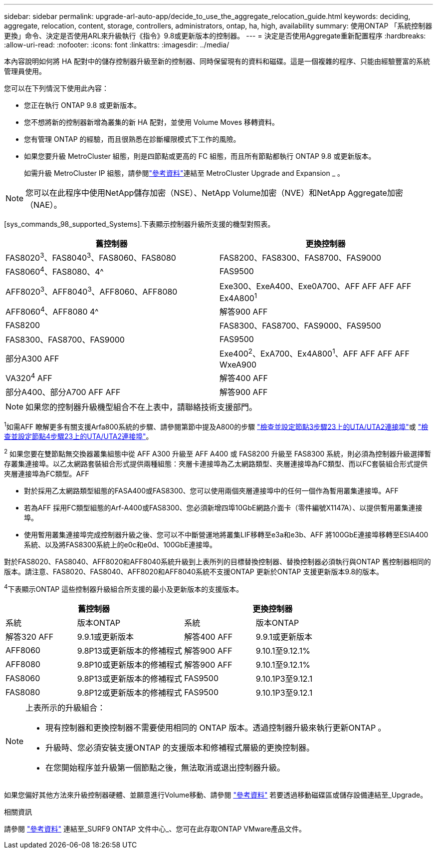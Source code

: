 ---
sidebar: sidebar 
permalink: upgrade-arl-auto-app/decide_to_use_the_aggregate_relocation_guide.html 
keywords: deciding, aggregate, relocation, content, storage, controllers, administrators, ontap, ha, high, availability 
summary: 使用ONTAP 「系統控制器更換」命令、決定是否使用ARL來升級執行《指令》9.8或更新版本的控制器。 
---
= 決定是否使用Aggregate重新配置程序
:hardbreaks:
:allow-uri-read: 
:nofooter: 
:icons: font
:linkattrs: 
:imagesdir: ../media/


[role="lead"]
本內容說明如何將 HA 配對中的儲存控制器升級至新的控制器、同時保留現有的資料和磁碟。這是一個複雜的程序、只能由經驗豐富的系統管理員使用。

您可以在下列情況下使用此內容：

* 您正在執行 ONTAP 9.8 或更新版本。
* 您不想將新的控制器新增為叢集的新 HA 配對，並使用 Volume Moves 移轉資料。
* 您有管理 ONTAP 的經驗，而且很熟悉在診斷權限模式下工作的風險。
* 如果您要升級 MetroCluster 組態，則是四節點或更高的 FC 組態，而且所有節點都執行 ONTAP 9.8 或更新版本。
+
如需升級 MetroCluster IP 組態，請參閱link:other_references.html["參考資料"]連結至 MetroCluster Upgrade and Expansion _ 。




NOTE: 您可以在此程序中使用NetApp儲存加密（NSE）、NetApp Volume加密（NVE）和NetApp Aggregate加密（NAE）。

[sys_commands_98_supported_Systems].下表顯示控制器升級所支援的機型對照表。

|===
| 舊控制器 | 更換控制器 


| FAS8020^3^、FAS8040^3^、FAS8060、FAS8080 | FAS8200、FAS8300、FAS8700、FAS9000 


| FAS8060^4^、FAS8080、4^ | FAS9500 


| AFF8020^3^、AFF8040^3^、AFF8060、AFF8080 | Exe300、ExeA400、Exe0A700、AFF AFF AFF AFF Ex4A800^1^ 


| AFF8060^4^、AFF8080 4^ | 解答900 AFF 


| FAS8200 | FAS8300、FAS8700、FAS9000、FAS9500 


| FAS8300、FAS8700、FAS9000 | FAS9500 


| 部分A300 AFF | Exe400^2^、ExA700、Ex4A800^1^、AFF AFF AFF AFF WxeA900 


| VA320^4^ AFF | 解答400 AFF 


| 部分A400、部分A700 AFF AFF | 解答900 AFF 
|===

NOTE: 如果您的控制器升級機型組合不在上表中，請聯絡技術支援部門。

^1^如需AFF 瞭解更多有關支援Arfa800系統的步驟、請參閱第節中提及A800的步驟 link:set_fc_or_uta_uta2_config_on_node3.html#auto_check3_step23["檢查並設定節點3步驟23上的UTA/UTA2連接埠"]或 link:set_fc_or_uta_uta2_config_node4.html#auto_check_4_step23["檢查並設定節點4步驟23上的UTA/UTA2連接埠"]。

^2^ 如果您要在雙節點無交換器叢集組態中從 AFF A300 升級至 AFF A400 或 FAS8200 升級至 FAS8300 系統，則必須為控制器升級選擇暫存叢集連接埠。以乙太網路套裝組合形式提供兩種組態：夾層卡連接埠為乙太網路類型、夾層連接埠為FC類型、而以FC套裝組合形式提供夾層連接埠為FC類型。AFF

* 對於採用乙太網路類型組態的FASA400或FAS8300、您可以使用兩個夾層連接埠中的任何一個作為暫用叢集連接埠。AFF
* 若為AFF 採用FC類型組態的Arf-A400或FAS8300、您必須新增四埠10GbE網路介面卡（零件編號X1147A）、以提供暫用叢集連接埠。
* 使用暫用叢集連接埠完成控制器升級之後、您可以不中斷營運地將叢集LIF移轉至e3a和e3b、AFF 將100GbE連接埠移轉至ESIA400系統、以及將FAS8300系統上的e0c和e0d、100GbE連接埠。


對於FAS8020、FAS8040、AFF8020和AFF8040系統升級到上表所列的目標替換控制器、替換控制器必須執行與ONTAP 舊控制器相同的版本。請注意、FAS8020、FAS8040、AFF8020和AFF8040系統不支援ONTAP 更新於ONTAP 支援更新版本9.8的版本。

^4^下表顯示ONTAP 這些控制器升級組合所支援的最小及更新版本的支援版本。

[cols="20,30,20,30"]
|===
2+| 舊控制器 2+| 更換控制器 


| 系統 | 版本ONTAP | 系統 | 版本ONTAP 


| 解答320 AFF | 9.9.1或更新版本 | 解答400 AFF | 9.9.1或更新版本 


| AFF8060 | 9.8P13或更新版本的修補程式 | 解答900 AFF | 9.10.1至9.12.1% 


| AFF8080 | 9.8P10或更新版本的修補程式 | 解答900 AFF | 9.10.1至9.12.1% 


| FAS8060 | 9.8P13或更新版本的修補程式 | FAS9500 | 9.10.1P3至9.12.1 


| FAS8080 | 9.8P12或更新版本的修補程式 | FAS9500 | 9.10.1P3至9.12.1 
|===
[NOTE]
====
上表所示的升級組合：

* 現有控制器和更換控制器不需要使用相同的 ONTAP 版本。透過控制器升級來執行更新ONTAP 。
* 升級時、您必須安裝支援ONTAP 的支援版本和修補程式層級的更換控制器。
* 在您開始程序並升級第一個節點之後，無法取消或退出控制器升級。


====
如果您偏好其他方法來升級控制器硬體、並願意進行Volume移動、請參閱 link:other_references.html["參考資料"] 若要透過移動磁碟區或儲存設備連結至_Upgrade。

.相關資訊
請參閱 link:other_references.html["參考資料"] 連結至_SURF9 ONTAP 文件中心_、您可在此存取ONTAP VMware產品文件。
